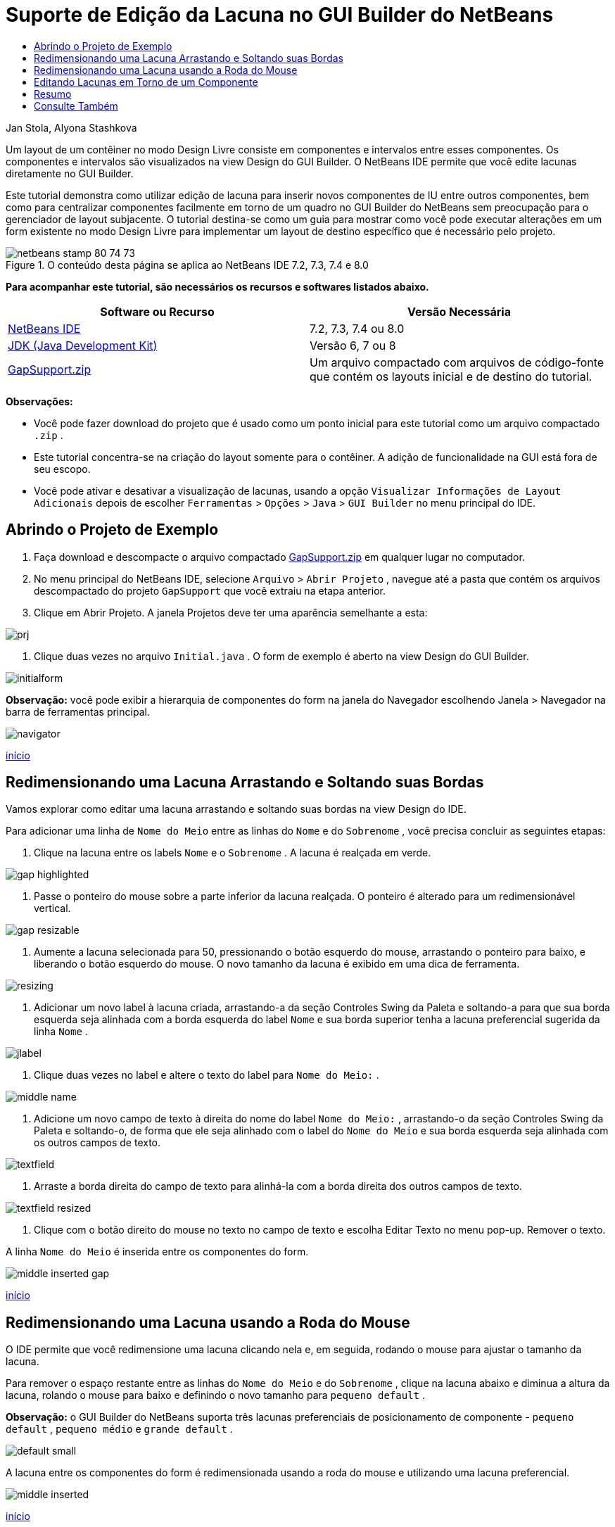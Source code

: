 // 
//     Licensed to the Apache Software Foundation (ASF) under one
//     or more contributor license agreements.  See the NOTICE file
//     distributed with this work for additional information
//     regarding copyright ownership.  The ASF licenses this file
//     to you under the Apache License, Version 2.0 (the
//     "License"); you may not use this file except in compliance
//     with the License.  You may obtain a copy of the License at
// 
//       http://www.apache.org/licenses/LICENSE-2.0
// 
//     Unless required by applicable law or agreed to in writing,
//     software distributed under the License is distributed on an
//     "AS IS" BASIS, WITHOUT WARRANTIES OR CONDITIONS OF ANY
//     KIND, either express or implied.  See the License for the
//     specific language governing permissions and limitations
//     under the License.
//

= Suporte de Edição da Lacuna no GUI Builder do NetBeans
:jbake-type: tutorial
:jbake-tags: tutorials 
:markup-in-source: verbatim,quotes,macros
:jbake-status: published
:icons: font
:syntax: true
:source-highlighter: pygments
:toc: left
:toc-title:
:description: Suporte de Edição da Lacuna no GUI Builder do NetBeans - Apache NetBeans
:keywords: Apache NetBeans, Tutorials, Suporte de Edição da Lacuna no GUI Builder do NetBeans

Jan Stola, Alyona Stashkova

Um layout de um contêiner no modo Design Livre consiste em componentes e intervalos entre esses componentes. Os componentes e intervalos são visualizados na view Design do GUI Builder. O NetBeans IDE permite que você edite lacunas diretamente no GUI Builder.

Este tutorial demonstra como utilizar edição de lacuna para inserir novos componentes de IU entre outros componentes, bem como para centralizar componentes facilmente em torno de um quadro no GUI Builder do NetBeans sem preocupação para o gerenciador de layout subjacente. O tutorial destina-se como um guia para mostrar como você pode executar alterações em um form existente no modo Design Livre para implementar um layout de destino específico que é necessário pelo projeto.


image::images/netbeans-stamp-80-74-73.png[title="O conteúdo desta página se aplica ao NetBeans IDE 7.2, 7.3, 7.4 e 8.0"]


*Para acompanhar este tutorial, são necessários os recursos e softwares listados abaixo.*

|===
|Software ou Recurso |Versão Necessária 

|link:https://netbeans.org/downloads/index.html[+NetBeans IDE+] |7.2, 7.3, 7.4 ou 8.0 

|link:http://java.sun.com/javase/downloads/index.jsp[+JDK (Java Development Kit)+] |Versão 6, 7 ou 8 

|link:https://netbeans.org/projects/samples/downloads/download/Samples%252FJava%252FGapSupport.zip[+GapSupport.zip+] |Um arquivo compactado com arquivos de código-fonte que contém os layouts inicial e de destino do tutorial. 
|===

*Observações:*

* Você pode fazer download do projeto que é usado como um ponto inicial para este tutorial como um arquivo compactado  ``.zip`` .
* Este tutorial concentra-se na criação do layout somente para o contêiner. A adição de funcionalidade na GUI está fora de seu escopo.
* Você pode ativar e desativar a visualização de lacunas, usando a opção  ``Visualizar Informações de Layout Adicionais``  depois de escolher  ``Ferramentas``  >  ``Opções``  >  ``Java``  >  ``GUI Builder``  no menu principal do IDE.


== Abrindo o Projeto de Exemplo

1. Faça download e descompacte o arquivo compactado link:https://netbeans.org/projects/samples/downloads/download/Samples%252FJava%252FGapSupport.zip[+GapSupport.zip+] em qualquer lugar no computador.
2. No menu principal do NetBeans IDE, selecione  ``Arquivo``  >  ``Abrir Projeto`` , navegue até a pasta que contém os arquivos descompactado do projeto  ``GapSupport``  que você extraiu na etapa anterior.
3. Clique em Abrir Projeto.
A janela Projetos deve ter uma aparência semelhante a esta:

image::images/prj.png[]



. Clique duas vezes no arquivo  ``Initial.java`` .
O form de exemplo é aberto na view Design do GUI Builder.

image::images/initialform.png[]

*Observação:* você pode exibir a hierarquia de componentes do form na janela do Navegador escolhendo Janela > Navegador na barra de ferramentas principal.

image::images/navigator.png[]

<<top,início>>


== Redimensionando uma Lacuna Arrastando e Soltando suas Bordas

Vamos explorar como editar uma lacuna arrastando e soltando suas bordas na view Design do IDE.

Para adicionar uma linha de  ``Nome do Meio``  entre as linhas do  ``Nome``  e do  ``Sobrenome`` , você precisa concluir as seguintes etapas:

1. Clique na lacuna entre os labels  ``Nome``  e o  ``Sobrenome`` .
A lacuna é realçada em verde.

image::images/gap-highlighted.png[]



. Passe o ponteiro do mouse sobre a parte inferior da lacuna realçada.
O ponteiro é alterado para um redimensionável vertical.

image::images/gap-resizable.png[]



. Aumente a lacuna selecionada para 50, pressionando o botão esquerdo do mouse, arrastando o ponteiro para baixo, e liberando o botão esquerdo do mouse.
O novo tamanho da lacuna é exibido em uma dica de ferramenta.

image::images/resizing.png[]



. Adicionar um novo label à lacuna criada, arrastando-a da seção Controles Swing da Paleta e soltando-a para que sua borda esquerda seja alinhada com a borda esquerda do label  ``Nome``  e sua borda superior tenha a lacuna preferencial sugerida da linha  ``Nome`` .

image::images/jlabel.png[]



. Clique duas vezes no label e altere o texto do label para  ``Nome do Meio:`` .

image::images/middle-name.png[]



. Adicione um novo campo de texto à direita do nome do label  ``Nome do Meio:`` , arrastando-o da seção Controles Swing da Paleta e soltando-o, de forma que ele seja alinhado com o label do  ``Nome do Meio``  e sua borda esquerda seja alinhada com os outros campos de texto.

image::images/textfield.png[]



. Arraste a borda direita do campo de texto para alinhá-la com a borda direita dos outros campos de texto.

image::images/textfield-resized.png[]



. Clique com o botão direito do mouse no texto no campo de texto e escolha Editar Texto no menu pop-up. Remover o texto.

A linha  ``Nome do Meio``  é inserida entre os componentes do form.

image::images/middle-inserted-gap.png[]

<<top,início>>


== Redimensionando uma Lacuna usando a Roda do Mouse

O IDE permite que você redimensione uma lacuna clicando nela e, em seguida, rodando o mouse para ajustar o tamanho da lacuna.

Para remover o espaço restante entre as linhas do  ``Nome do Meio``  e do  ``Sobrenome`` , clique na lacuna abaixo e diminua a altura da lacuna, rolando o mouse para baixo e definindo o novo tamanho para  ``pequeno default`` .

*Observação:* o GUI Builder do NetBeans suporta três lacunas preferenciais de posicionamento de componente -  ``pequeno default`` ,  ``pequeno médio`` e  ``grande default`` .

image::images/default-small.png[]

A lacuna entre os componentes do form é redimensionada usando a roda do mouse e utilizando uma lacuna preferencial.

image::images/middle-inserted.png[]

<<top,início>>


== Editando Lacunas em Torno de um Componente

Você pode centralizar um componente para consultá-lo em duas lacunas idênticas que tiverem sido marcadas como redimensionável anteriormente.

*Observação:* um contêiner ajuda a especificar onde os componentes deve ser centralizados. É possível centralizar os botões sem colocá-los em um novo painel, mas é mais difícil fazer isso no GUI Builder e o layout resultante é um pouco frágil. Portanto, sugerimos incluir o componente centralizado em um painel sempre que for possível.

*Para incluir os botões e lacunas redimensionáveis em um contêiner separado, faça o seguinte:*

1. Selecione todos os quatro botões no form.
2. Clique com o botão direito na seleção e escolha  ``Incluir em``  >  ``Painel``  no menu pop-up.

image::images/enclose-panel.png[]

Os botões são incluídos em um contêiner.

image::images/buttons-enclosed.png[]

*Para remover as lacunas recém-criadas à esquerda e à direita dos botões, conclua as seguintes etapas: *

1. Clique com o botão direito em um dos botões e escolha Editar Espaço de Layout do menu pop-up.
A caixa de diálogo Editar Espaço de Layout é exibida.

image::images/edit-layout-space.png[]



. Defina o tamanho das lacunas Esquerda e Direita para 0 e clique em OK.
As lacunas à esquerda e à direita dos botões são removidas usando a caixa de diálogo Editar Espaço de Layout.

image::images/gaps-removed.png[]

*Para colocar as lacunas acima e abaixo do contêiner redimensionável, faça o seguinte:*

1. Clique duas vezes na lacuna na parte inferior do último botão.
A caixa de diálogo Editar Espaço de Layout é exibida.


. Na caixa de diálogo Editar Espaço de Layout, selecione a opção  ``Redimensionável``  e clique em OK.

[.feature]
--

image::images/bottom-small.png[role="left", link="images/bottom.png"]

--



. Repita as etapas 1 e 2 da lacuna acima do botão superior.
As lacunas acima e abaixo do contêiner com os botões são redimensionáveis.

*Para centralizar os botões do form de exemplo*:

Arraste a borda inferior do contêiner com os botões para alinhar com as bordas inferiores·das listas, conforme mostrado abaixo:

image::images/align.png[]

O contêiner é aumentado para corresponder à altura das listas  ``Tópicos Disponíveis``  e  ``Tópicos Selecionado`` . Os botões são centralizados no espaço determinado pelo contêiner delimitador desde que os intervalos adjacentes foram marcados como redimensionáveis.

image::images/buttons-centered.png[]

<<top,início>>


== Resumo

Neste tutorial você aperfeiçoou form simples. Ao tratar lacunas, você aprendeu como gerenciar espaços vazios no modo Design Livre e como criar uma IU interessante sem gastos extras para ajustar cada detalhe da implementação do layout.

<<top,início>>

link:/about/contact_form.html?to=3&subject=Feedback:%20Gap%20Support[+Enviar Feedback neste Tutorial+]



== Consulte Também

Agora você concluiu o Suporte de Edição da Lacuna no tutorial do GUI Builder do NetBeans. Para obter informações sobre como adicionar funcionalidade às GUIs que você cria, consulte:

* link:http://www.oracle.com/pls/topic/lookup?ctx=nb8000&id=NBDAG920[+Implementando GUIs de Java+] em _Desenvolvendo Aplicações com o NetBeans IDE_
* link:gui-functionality.html[+Introdução à Construção de GUIs do Java+]
* link:http://wiki.netbeans.org/NetBeansUserFAQ#GUI_Editor_.28Matisse.29[+FAQ do GUI Builder+]
* link:../../trails/matisse.html[+Trilha de Aprendizado das Aplicações de GUI do Java+]

<<top,início>>

